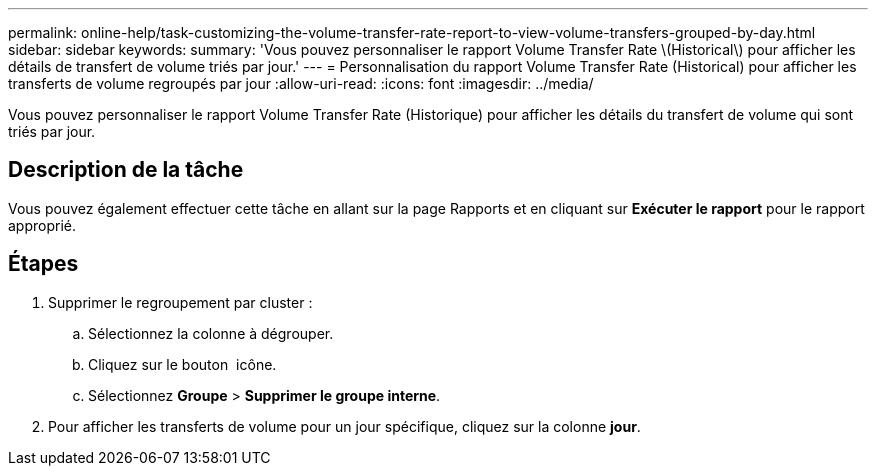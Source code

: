 ---
permalink: online-help/task-customizing-the-volume-transfer-rate-report-to-view-volume-transfers-grouped-by-day.html 
sidebar: sidebar 
keywords:  
summary: 'Vous pouvez personnaliser le rapport Volume Transfer Rate \(Historical\) pour afficher les détails de transfert de volume triés par jour.' 
---
= Personnalisation du rapport Volume Transfer Rate (Historical) pour afficher les transferts de volume regroupés par jour
:allow-uri-read: 
:icons: font
:imagesdir: ../media/


[role="lead"]
Vous pouvez personnaliser le rapport Volume Transfer Rate (Historique) pour afficher les détails du transfert de volume qui sont triés par jour.



== Description de la tâche

Vous pouvez également effectuer cette tâche en allant sur la page Rapports et en cliquant sur *Exécuter le rapport* pour le rapport approprié.



== Étapes

. Supprimer le regroupement par cluster :
+
.. Sélectionnez la colonne à dégrouper.
.. Cliquez sur le bouton image:../media/click-to-see-menu.gif[""] icône.
.. Sélectionnez *Groupe* > *Supprimer le groupe interne*.


. Pour afficher les transferts de volume pour un jour spécifique, cliquez sur la colonne *jour*.

